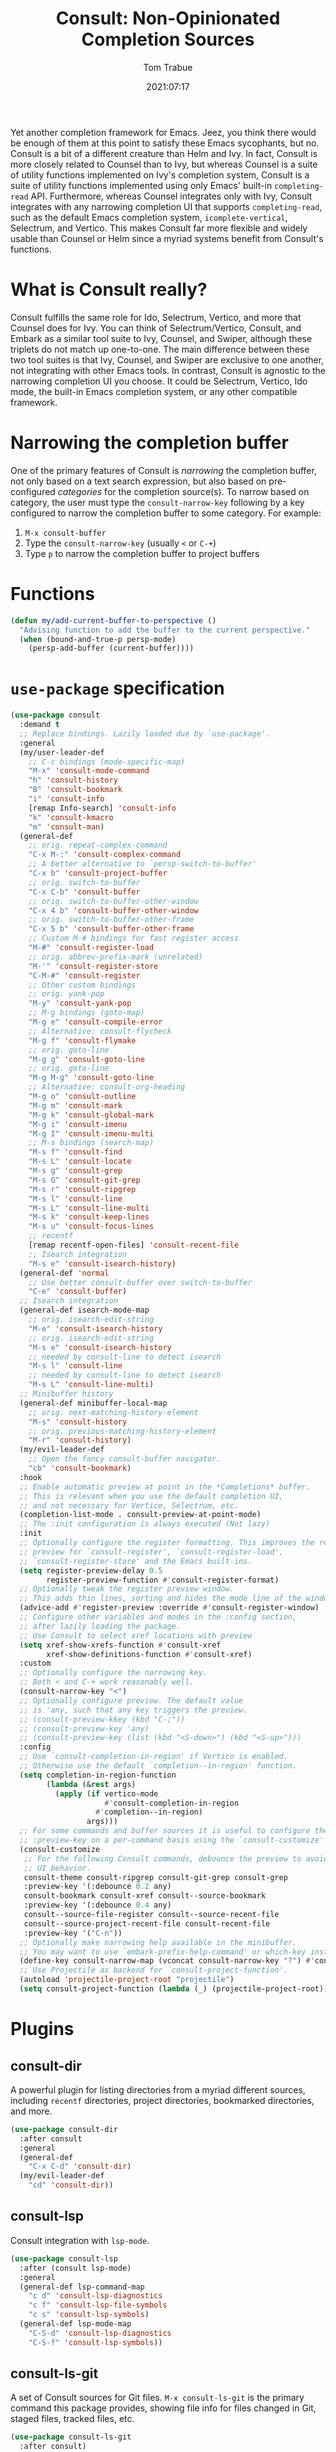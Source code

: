 #+title:    Consult: Non-Opinionated Completion Sources
#+author:   Tom Trabue
#+email:    tom.trabue@gmail.com
#+date:     2021:07:17
#+property: header-args:emacs-lisp :lexical t
#+tags:
#+STARTUP: fold

Yet another completion framework for Emacs. Jeez, you think there would be
enough of them at this point to satisfy these Emacs sycophants, but no.  Consult
is a bit of a different creature than Helm and Ivy. In fact, Consult is more
closely related to Counsel than to Ivy, but whereas Counsel is a suite of
utility functions implemented on Ivy's completion system, Consult is a suite of
utility functions implemented using only Emacs' built-in =completing-read= API.
Furthermore, whereas Counsel integrates only with Ivy, Consult integrates with
any narrowing completion UI that supports =completing-read=, such as the default
Emacs completion system, =icomplete-vertical=, Selectrum, and Vertico. This
makes Consult far more flexible and widely usable than Counsel or Helm since a
myriad systems benefit from Consult's functions.

* What is Consult really?
  Consult fulfills the same role for Ido, Selectrum, Vertico, and more that
  Counsel does for Ivy. You can think of Selectrum/Vertico, Consult, and Embark
  as a similar tool suite to Ivy, Counsel, and Swiper, although these triplets
  do not match up one-to-one. The main difference between these two tool suites
  is that Ivy, Counsel, and Swiper are exclusive to one another, not integrating
  with other Emacs tools. In contrast, Consult is agnostic to the narrowing
  completion UI you choose. It could be Selectrum, Vertico, Ido mode, the
  built-in Emacs completion system, or any other compatible framework.

* Narrowing the completion buffer
One of the primary features of Consult is /narrowing/ the completion buffer, not
only based on a text search expression, but also based on pre-configured
/categories/ for the completion source(s). To narrow based on category, the user
must type the =consult-narrow-key= following by a key configured to narrow the
completion buffer to some category. For example:

1. =M-x consult-buffer=
2. Type the =consult-narrow-key= (usually =<= or =C-+=)
3. Type =p= to narrow the completion buffer to project buffers

* Functions

#+begin_src emacs-lisp
  (defun my/add-current-buffer-to-perspective ()
    "Advising function to add the buffer to the current perspective."
    (when (bound-and-true-p persp-mode)
      (persp-add-buffer (current-buffer))))
#+end_src

* =use-package= specification
  #+begin_src emacs-lisp
    (use-package consult
      :demand t
      ;; Replace bindings. Lazily loaded due by `use-package'.
      :general
      (my/user-leader-def
        ;; C-c bindings (mode-specific-map)
        "M-x" 'consult-mode-command
        "h" 'consult-history
        "B" 'consult-bookmark
        "i" 'consult-info
        [remap Info-search] 'consult-info
        "k" 'consult-kmacro
        "m" 'consult-man)
      (general-def
        ;; orig. repeat-complex-command
        "C-x M-:" 'consult-complex-command
        ;; A better alternative to `persp-switch-to-buffer'
        "C-x b" 'consult-project-buffer
        ;; orig. switch-to-buffer
        "C-x C-b" 'consult-buffer
        ;; orig. switch-to-buffer-other-window
        "C-x 4 b" 'consult-buffer-other-window
        ;; orig. switch-to-buffer-other-frame
        "C-x 5 b" 'consult-buffer-other-frame
        ;; Custom M-# bindings for fast register access
        "M-#" 'consult-register-load
        ;; orig. abbrev-prefix-mark (unrelated)
        "M-'" 'consult-register-store
        "C-M-#" 'consult-register
        ;; Other custom bindings
        ;; orig. yank-pop
        "M-y" 'consult-yank-pop
        ;; M-g bindings (goto-map)
        "M-g e" 'consult-compile-error
        ;; Alternative: consult-flycheck
        "M-g f" 'consult-flymake
        ;; orig. goto-line
        "M-g g" 'consult-goto-line
        ;; orig. goto-line
        "M-g M-g" 'consult-goto-line
        ;; Alternative: consult-org-heading
        "M-g o" 'consult-outline
        "M-g m" 'consult-mark
        "M-g k" 'consult-global-mark
        "M-g i" 'consult-imenu
        "M-g I" 'consult-imenu-multi
        ;; M-s bindings (search-map)
        "M-s f" 'consult-find
        "M-s L" 'consult-locate
        "M-s g" 'consult-grep
        "M-s G" 'consult-git-grep
        "M-s r" 'consult-ripgrep
        "M-s l" 'consult-line
        "M-s L" 'consult-line-multi
        "M-s k" 'consult-keep-lines
        "M-s u" 'consult-focus-lines
        ;; recentf
        [remap recentf-open-files] 'consult-recent-file
        ;; Isearch integration
        "M-s e" 'consult-isearch-history)
      (general-def 'normal
        ;; Use better consult-buffer over switch-to-buffer
        "C-e" 'consult-buffer)
      ;; Isearch integration
      (general-def isearch-mode-map
        ;; orig. isearch-edit-string
        "M-e" 'consult-isearch-history
        ;; orig. isearch-edit-string
        "M-s e" 'consult-isearch-history
        ;; needed by consult-line to detect isearch
        "M-s l" 'consult-line
        ;; needed by consult-line to detect isearch
        "M-s L" 'consult-line-multi)
      ;; Minibuffer history
      (general-def minibuffer-local-map
        ;; orig. next-matching-history-element
        "M-s" 'consult-history
        ;; orig. previous-matching-history-element
        "M-r" 'consult-history)
      (my/evil-leader-def
        ;; Open the fancy consult-buffer navigator.
        "cb" 'consult-bookmark)
      :hook
      ;; Enable automatic preview at point in the *Completions* buffer.
      ;; This is relevant when you use the default completion UI,
      ;; and not necessary for Vertico, Selectrum, etc.
      (completion-list-mode . consult-preview-at-point-mode)
      ;; The :init configuration is always executed (Not lazy)
      :init
      ;; Optionally configure the register formatting. This improves the register
      ;; preview for `consult-register', `consult-register-load',
      ;; `consult-register-store' and the Emacs built-ins.
      (setq register-preview-delay 0.5
            register-preview-function #'consult-register-format)
      ;; Optionally tweak the register preview window.
      ;; This adds thin lines, sorting and hides the mode line of the window.
      (advice-add #'register-preview :override #'consult-register-window)
      ;; Configure other variables and modes in the :config section,
      ;; after lazily loading the package.
      ;; Use Consult to select xref locations with preview
      (setq xref-show-xrefs-function #'consult-xref
            xref-show-definitions-function #'consult-xref)
      :custom
      ;; Optionally configure the narrowing key.
      ;; Both < and C-+ work reasonably well.
      (consult-narrow-key "<")
      ;; Optionally configure preview. The default value
      ;; is 'any, such that any key triggers the preview.
      ;; (consult-preview-kkey (kbd "C-;"))
      ;; (consult-preview-key 'any)
      ;; (consult-preview-key (list (kbd "<S-down>") (kbd "<S-up>")))
      :config
      ;; Use `consult-completion-in-region' if Vertico is enabled.
      ;; Otherwise use the default `completion--in-region' function.
      (setq completion-in-region-function
            (lambda (&rest args)
              (apply (if vertico-mode
                         #'consult-completion-in-region
                       #'completion--in-region)
                     args)))
      ;; For some commands and buffer sources it is useful to configure the
      ;; :preview-key on a per-command basis using the `consult-customize' macro.
      (consult-customize
       ;; For the following Consult commands, debounce the preview to avoid stuttery
       ;; UI behavior.
       consult-theme consult-ripgrep consult-git-grep consult-grep
       :preview-key '(:debounce 0.2 any)
       consult-bookmark consult-xref consult--source-bookmark
       :preview-key '(:debounce 0.4 any)
       consult--source-file-register consult--source-recent-file
       consult--source-project-recent-file consult-recent-file
       :preview-key '("C-n"))
      ;; Optionally make narrowing help available in the minibuffer.
      ;; You may want to use `embark-prefix-help-command' or which-key instead.
      (define-key consult-narrow-map (vconcat consult-narrow-key "?") #'consult-narrow-help)
      ;; Use Projectile as backend for `consult-project-function'.
      (autoload 'projectile-project-root "projectile")
      (setq consult-project-function (lambda (_) (projectile-project-root))))
  #+end_src

* Plugins
** consult-dir
A powerful plugin for listing directories from a myriad different sources,
including =recentf= directories, project directories, bookmarked directories,
and more.

#+begin_src emacs-lisp
  (use-package consult-dir
    :after consult
    :general
    (general-def
      "C-x C-d" 'consult-dir)
    (my/evil-leader-def
      "cd" 'consult-dir))
#+end_src

** consult-lsp
Consult integration with =lsp-mode=.

#+begin_src emacs-lisp
  (use-package consult-lsp
    :after (consult lsp-mode)
    :general
    (general-def lsp-command-map
      "c d" 'consult-lsp-diagnostics
      "c f" 'consult-lsp-file-symbols
      "c s" 'consult-lsp-symbols)
    (general-def lsp-mode-map
      "C-S-d" 'consult-lsp-diagnostics
      "C-S-f" 'consult-lsp-symbols))
#+end_src

** consult-ls-git
A set of Consult sources for Git files. =M-x consult-ls-git= is the primary
command this package provides, showing file info for files changed in Git,
staged files, tracked files, etc.

#+begin_src emacs-lisp :tangle yes
  (use-package consult-ls-git
    :after consult)
#+end_src

** consult-projectile
Integrates =consult= with the =projectile= project manager. It provides the
awesome =consult=-ing read front end for =projectile= functions.

#+begin_src emacs-lisp
  (use-package consult-projectile
    :after (consult projectile)
    :demand t
    :general
    (general-def 'normal 'override
      ;; Use consult-projectile instead of projectile-find-file
      "C-p" 'consult-projectile
      ;; Open a project directory in dired.
      "C-M-p" 'consult-projectile-find-dir)
    (general-def '(global-map projectile-command-map)
      [remap projectile-find-file]        'consult-projectile
      [remap projectile-find-dir]         'consult-projectile-find-dir
      [remap projectile-recentf]          'consult-projectile-recentf
      [remap projectile-switch-project]   'consult-projectile-switch-project
      [remap projectile-switch-to-buffer] 'consult-projectile-switch-to-buffer)
    (general-def projectile-command-map
      "f" 'consult-projectile-find-file)
    :init
    (advice-add #'consult-projectile-find-file
                :after
                #'my/add-current-buffer-to-perspective)
    :config
    (consult-customize
     ;; Set preview key for consult-projectile UIs:
     consult-projectile
     consult-projectile-find-file
     consult-projectile-recentf
     consult-projectile--source-projectile-buffer
     consult-projectile--source-projectile-file
     consult-projectile--source-projectile-recentf
     :preview-key '("C-n")))
#+end_src

** consult-yasnippet
Consult source for Yasnippet snippets for the current major mode.

#+begin_src emacs-lisp
  (use-package consult-yasnippet
    :after (consult yasnippet)
    :general
    (general-def yas-minor-mode-map
      "C-c y y" 'consult-yasnippet))
#+end_src

** consult-flycheck
Consult integration with the =flycheck= linting engine.

#+begin_src emacs-lisp
  (use-package consult-flycheck
    :after (consult flycheck)
    :general
    (general-def
      [remap consult-flymake] 'consult-flycheck))
#+end_src

